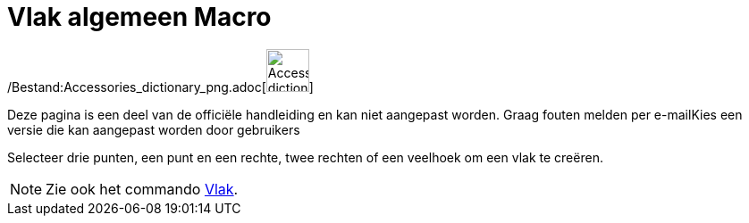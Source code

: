 = Vlak algemeen Macro
:page-en: tools/Plane_Tool
ifdef::env-github[:imagesdir: /nl/modules/ROOT/assets/images]

/Bestand:Accessories_dictionary_png.adoc[image:48px-Accessories_dictionary.png[Accessories
dictionary.png,width=48,height=48]]

Deze pagina is een deel van de officiële handleiding en kan niet aangepast worden. Graag fouten melden per
e-mail[.mw-selflink .selflink]##Kies een versie die kan aangepast worden door gebruikers##

Selecteer drie punten, een punt en een rechte, twee rechten of een veelhoek om een vlak te creëren.

[NOTE]
====

Zie ook het commando xref:/commands/Vlak.adoc[Vlak].

====
